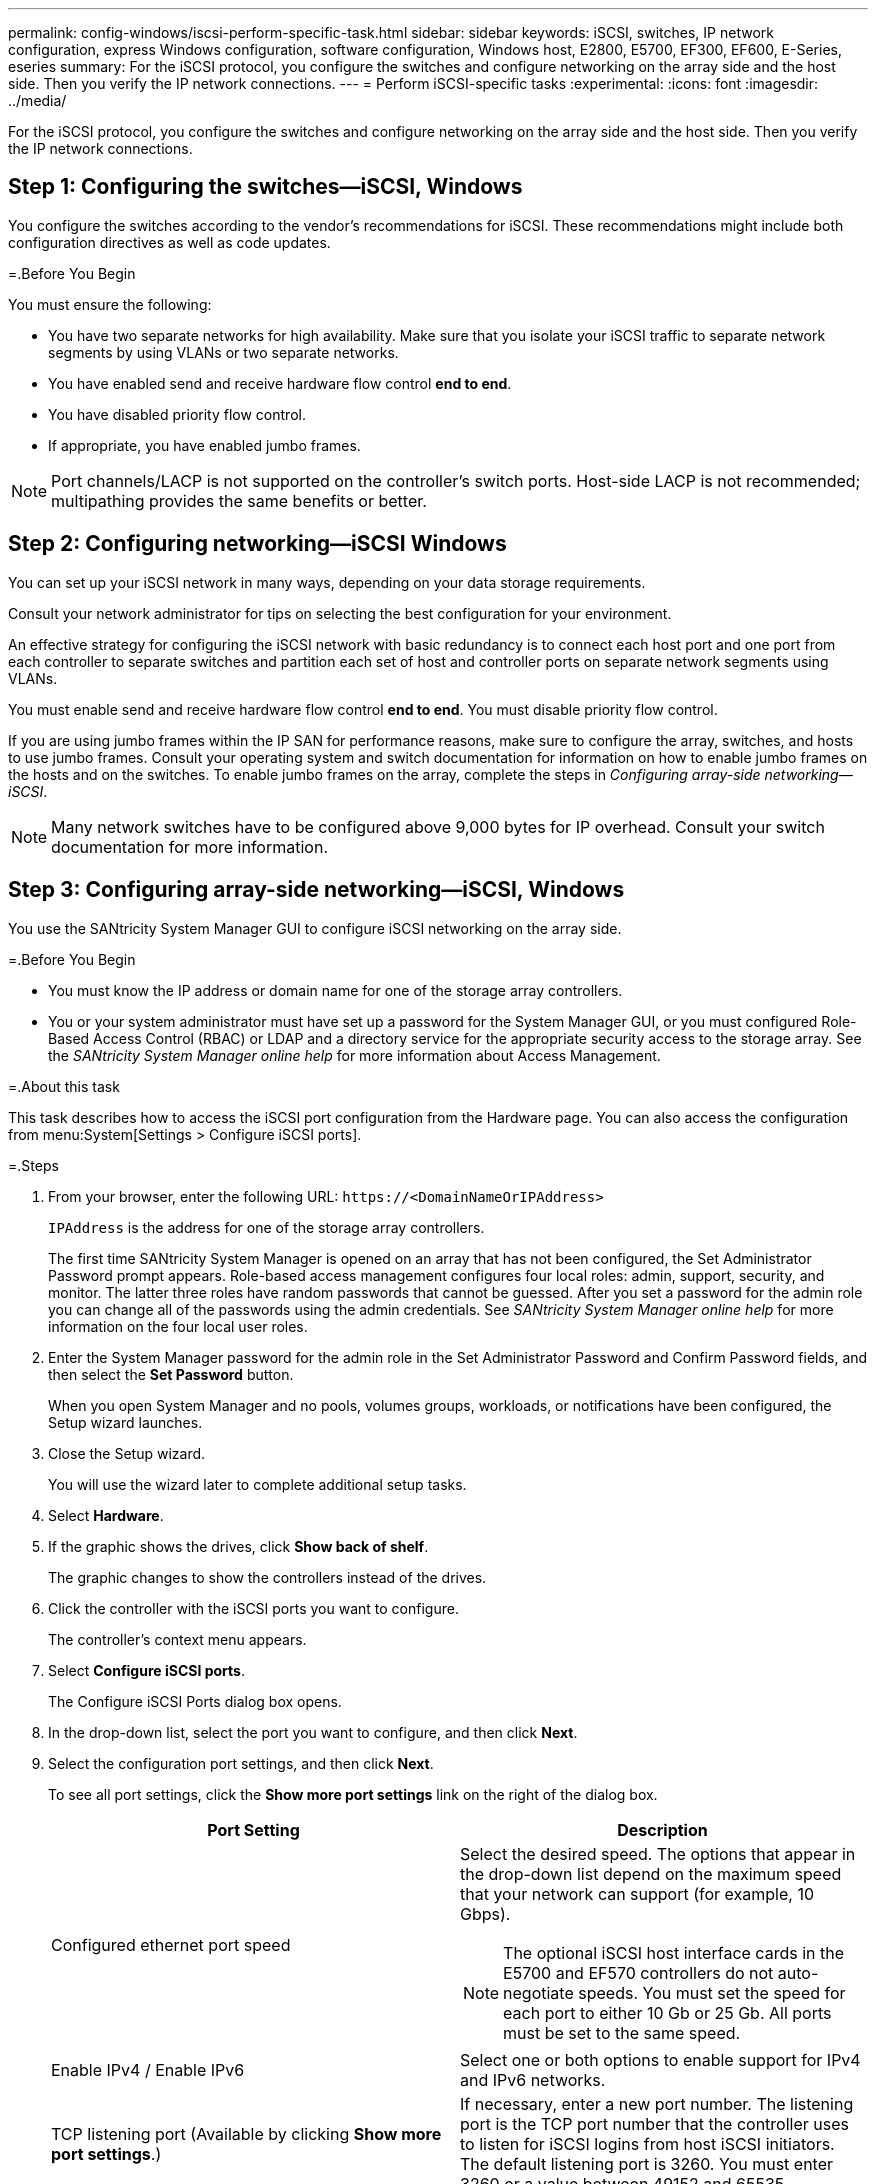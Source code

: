 ---
permalink: config-windows/iscsi-perform-specific-task.html
sidebar: sidebar
keywords: iSCSI, switches, IP network configuration, express Windows configuration, software configuration, Windows host, E2800, E5700, EF300, EF600, E-Series, eseries
summary: For the iSCSI protocol, you configure the switches and configure networking on the array side and the host side. Then you verify the IP network connections.
---
= Perform iSCSI-specific tasks
:experimental:
:icons: font
:imagesdir: ../media/

[.lead]
For the iSCSI protocol, you configure the switches and configure networking on the array side and the host side. Then you verify the IP network connections.

== Step 1: Configuring the switches--iSCSI, Windows

[.lead]
You configure the switches according to the vendor's recommendations for iSCSI. These recommendations might include both configuration directives as well as code updates.

=.Before You Begin

You must ensure the following:

* You have two separate networks for high availability. Make sure that you isolate your iSCSI traffic to separate network segments by using VLANs or two separate networks.
* You have enabled send and receive hardware flow control *end to end*.
* You have disabled priority flow control.
* If appropriate, you have enabled jumbo frames.

NOTE: Port channels/LACP is not supported on the controller's switch ports. Host-side LACP is not recommended; multipathing provides the same benefits or better.

== Step 2: Configuring networking--iSCSI Windows

[.lead]
You can set up your iSCSI network in many ways, depending on your data storage requirements.

Consult your network administrator for tips on selecting the best configuration for your environment.

An effective strategy for configuring the iSCSI network with basic redundancy is to connect each host port and one port from each controller to separate switches and partition each set of host and controller ports on separate network segments using VLANs.

You must enable send and receive hardware flow control *end to end*. You must disable priority flow control.

If you are using jumbo frames within the IP SAN for performance reasons, make sure to configure the array, switches, and hosts to use jumbo frames. Consult your operating system and switch documentation for information on how to enable jumbo frames on the hosts and on the switches. To enable jumbo frames on the array, complete the steps in _Configuring array-side networking--iSCSI_.

NOTE: Many network switches have to be configured above 9,000 bytes for IP overhead. Consult your switch documentation for more information.

== Step 3: Configuring array-side networking--iSCSI, Windows

[.lead]
You use the SANtricity System Manager GUI to configure iSCSI networking on the array side.

=.Before You Begin

* You must know the IP address or domain name for one of the storage array controllers.
* You or your system administrator must have set up a password for the System Manager GUI, or you must configured Role-Based Access Control (RBAC) or LDAP and a directory service for the appropriate security access to the storage array. See the _SANtricity System Manager online help_ for more information about Access Management.

=.About this task

This task describes how to access the iSCSI port configuration from the Hardware page. You can also access the configuration from menu:System[Settings > Configure iSCSI ports].

=.Steps

. From your browser, enter the following URL: `+https://<DomainNameOrIPAddress>+`
+
`IPAddress` is the address for one of the storage array controllers.
+
The first time SANtricity System Manager is opened on an array that has not been configured, the Set Administrator Password prompt appears. Role-based access management configures four local roles: admin, support, security, and monitor. The latter three roles have random passwords that cannot be guessed. After you set a password for the admin role you can change all of the passwords using the admin credentials. See _SANtricity System Manager online help_ for more information on the four local user roles.

. Enter the System Manager password for the admin role in the Set Administrator Password and Confirm Password fields, and then select the *Set Password* button.
+
When you open System Manager and no pools, volumes groups, workloads, or notifications have been configured, the Setup wizard launches.

. Close the Setup wizard.
+
You will use the wizard later to complete additional setup tasks.

. Select *Hardware*.
. If the graphic shows the drives, click *Show back of shelf*.
+
The graphic changes to show the controllers instead of the drives.

. Click the controller with the iSCSI ports you want to configure.
+
The controller's context menu appears.

. Select *Configure iSCSI ports*.
+
The Configure iSCSI Ports dialog box opens.

. In the drop-down list, select the port you want to configure, and then click *Next*.
. Select the configuration port settings, and then click *Next*.
+
To see all port settings, click the *Show more port settings* link on the right of the dialog box.
+
[options="header"]
|===
| Port Setting| Description
a|
Configured ethernet port speed
a|
Select the desired speed.    The options that appear in the drop-down list depend on the maximum speed that your network can support (for example, 10 Gbps).

NOTE: The optional iSCSI host interface cards in the E5700 and EF570 controllers do not auto-negotiate speeds. You must set the speed for each port to either 10 Gb or 25 Gb. All ports must be set to the same speed.
a|
Enable IPv4 / Enable IPv6
a|
Select one or both options to enable support for IPv4 and IPv6 networks.
a|
TCP listening port     (Available by clicking *Show more port settings*.)
a|
If necessary, enter a new port number.
The listening port is the TCP port number that the controller uses to listen for iSCSI logins from host iSCSI initiators. The default listening port is 3260. You must enter 3260 or a value between 49152 and 65535.
a|
MTU size     (Available by clicking *Show more port settings*.)
a|
If necessary, enter a new size in bytes for the Maximum Transmission Unit (MTU).
The default Maximum Transmission Unit (MTU) size is 1500 bytes per frame. You must enter a value between 1500 and 9000.
a|
Enable ICMP PING responses
a|
Select this option to enable the Internet Control Message Protocol (ICMP). The operating systems of networked computers use this protocol to send messages. These ICMP messages determine whether a host is reachable and how long it takes to get packets to and from that host.
|===
If you selected *Enable IPv4*, a dialog box opens for selecting IPv4 settings after you click *Next*. If you selected *Enable IPv6*, a dialog box opens for selecting IPv6 settings after you click *Next*. If you selected both options, the dialog box for IPv4 settings opens first, and then after you click *Next*, the dialog box for IPv6 settings opens.

. Configure the IPv4 and/or IPv6 settings, either automatically or manually. To see all port settings, click the *Show more settings* link on the right of the dialog box.
+
[options="header"]
|===
| Port setting| Description
a|
Automatically obtain configuration
a|
Select this option to obtain the configuration automatically.
a|
Manually specify static configuration
a|
Select this option, and then enter a static address in the fields. For IPv4, include the network subnet mask and gateway. For IPv6, include the routable IP address and router IP address.
a|
Enable VLAN support     (Available by clicking *Show more settings*.)
a|
*Important:* This option is only available in an iSCSI environment. It is not available in an NVMe over RoCE environment.
Select this option to enable a VLAN and enter its ID. A VLAN is a logical network that behaves like it is physically separate from other physical and virtual local area networks (LANs) supported by the same switches, the same routers, or both.
a|
Enable ethernet priority    (Available by clicking *Show more settings*.)
a|
*Important:* This option is only available in an iSCSI environment. It is not available in an NVMe over RoCE environment.
Select this option to enable the parameter that determines the priority of accessing the network. Use the slider to select a priority between 1 and 7.
In a shared local area network (LAN) environment, such as Ethernet, many stations might contend for access to the network. Access is on a first-come, first-served basis. Two stations might try to access the network at the same time, which causes both stations to back off and wait before trying again. This process is minimized for switched Ethernet, where only one station is connected to a switch port.
|===

. Click *Finish*.
. Close System Manager.

== Step 4: Configuring host-side networking--iSCSI

[.lead]
You must configure iSCSI networking on the host side so that the Microsoft iSCSI Initiator can establish sessions with the array.

=.Before You Begin

* You have fully configured the switches that will be used to carry iSCSI storage traffic.
* You must have enabled send and receive hardware flow control *end to end* and disabled priority flow control.
* You have completed the array side iSCSI configuration.
* You must know the IP address of each port on the controller.

=.About this task

These instructions assume that two NIC ports will be used for iSCSI traffic.

. Disable unused network adapter protocols.
+
These protocols include, but are not limited to, QoS, File and Print Sharing, and NetBIOS.

. Execute `> iscsicpl.exe` from a terminal window on the host to open the *iSCSI Initiator Properties* dialog box.
. On the **Discovery** tab, select *Discover Portal*, and then enter the IP address of one of the iSCSI target ports.
. On the **Targets** tab, select the first target portal you discovered and then select *Connect*.
. Select *Enable multi-path*, select *Add this connection to the list of Favorite Targets*, and then select **Advanced**.
. For *Local adapter*, select *Microsoft iSCSI Initiator*.
. For *Initiator IP*, select the IP address of a port on the same subnet or VLAN as one of the iSCSI targets.
. For *Target IP*, select the IP address of a port on the same subnet as the *Initiator IP* selected in the step above.
. Retain the default values for the remaining check boxes, and then select**OK**.
. Select**OK** again as you return to the *Connect to Target* dialog box.
. Repeat this procedure for each initiator port and session (logical path) to the storage array that you want to establish.
+
image::../media/82012_00.gif[]

== Step 5: Verifying IP network connections--iSCSI, Windows

[.lead]
You verify Internet Protocol (IP) network connections by using ping tests to ensure the host and array are able to communicate.

. Select *Start* > *All Programs* > *Accessories* > *Command Prompt*, and use the Windows CLI to run one of the following commands, depending on whether jumbo frames are enabled:
 ** If jumbo frames are not enabled, run this command:
+
----
ping -s <hostIP\> <targetIP\>
----

 ** If jumbo frames are enabled, run the ping command with a payload size of 8,972 bytes. The IP and ICMP combined headers are 28 bytes, which when added to the payload, equals 9,000 bytes. The -f switch sets the `don’t fragment (DF)` bit. The -l switch allows you to set the size. These options allow jumbo frames of 9,000 bytes to be successfully transmitted between the iSCSI initiator and the target.
+
----
ping -l 8972 -f <iSCSI_target_IP_address\>
----

+
In this example, the iSCSI target IP address is `192.0.2.8`.

----
C:\>ping -l 8972 -f 192.0.2.8
Pinging 192.0.2.8 with 8972 bytes of data:
Reply from 192.0.2.8: bytes=8972 time=2ms TTL=64
Reply from 192.0.2.8: bytes=8972 time=2ms TTL=64
Reply from 192.0.2.8: bytes=8972 time=2ms TTL=64
Reply from 192.0.2.8: bytes=8972 time=2ms TTL=64
Ping statistics for 192.0.2.8:
  Packets: Sent = 4, Received = 4, Lost = 0 (0% loss),
Approximate round trip times in milli-seconds:
  Minimum = 2ms, Maximum = 2ms, Average = 2ms
----
. Issue a ping command from each host's initiator address (the IP address of the host Ethernet port used for iSCSI) to each controller iSCSI port. Perform this action from each host server in the configuration, changing the IP addresses as necessary.
+
NOTE: If the command fails (for example, returns `Packet needs to be fragmented but DF set`), verify the MTU size (jumbo frame support) for the Ethernet interfaces on the host server, storage controller, and switch ports.

== Step 6:  Recording iSCSI-specific information for Windows

[.lead]
Select the iSCSI worksheet to record your protocol-specific storage configuration information. You need this information to perform provisioning tasks.

== iSCSI worksheet--Windows

[.lead]
You can use this worksheet to record iSCSI storage configuration information. You need this information to perform provisioning tasks.

=== Recommended configuration

Recommended configurations consist of two initiator ports and four target ports with one or more VLANs.

image::../media/50001_01_conf-win.gif[]

=== Target IQN

[options="header"]
|===
| Callout No.| Target port connection| IQN
a|
2
a|
Target port
a|

|===

=== Mappings host name

[options="header"]
|===
| Callout No.| Host information| Name and type
a|
1
a|
Mappings host name
a|

a|

a|
Host OS type
a|

|===
